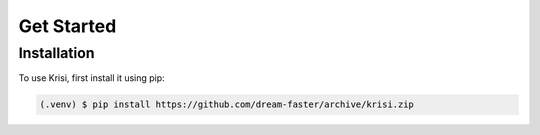 Get Started
===========

Installation
------------

To use Krisi, first install it using pip:

.. code-block:: console

   (.venv) $ pip install https://github.com/dream-faster/archive/krisi.zip